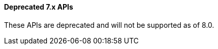 [[actions-and-connectors-legacy-apis]]
==== Deprecated 7.x APIs

These APIs are deprecated and will not be supported as of 8.0.
